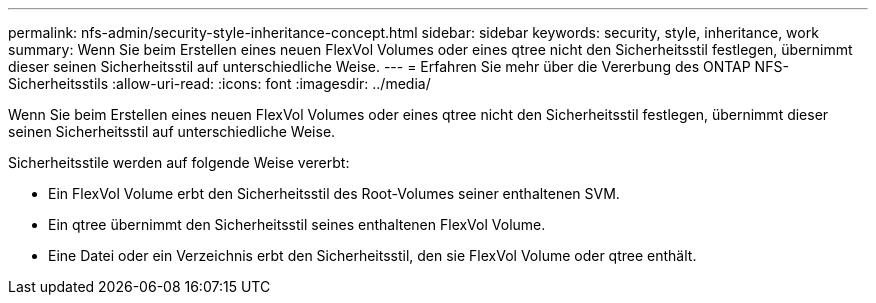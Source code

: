 ---
permalink: nfs-admin/security-style-inheritance-concept.html 
sidebar: sidebar 
keywords: security, style, inheritance, work 
summary: Wenn Sie beim Erstellen eines neuen FlexVol Volumes oder eines qtree nicht den Sicherheitsstil festlegen, übernimmt dieser seinen Sicherheitsstil auf unterschiedliche Weise. 
---
= Erfahren Sie mehr über die Vererbung des ONTAP NFS-Sicherheitsstils
:allow-uri-read: 
:icons: font
:imagesdir: ../media/


[role="lead"]
Wenn Sie beim Erstellen eines neuen FlexVol Volumes oder eines qtree nicht den Sicherheitsstil festlegen, übernimmt dieser seinen Sicherheitsstil auf unterschiedliche Weise.

Sicherheitsstile werden auf folgende Weise vererbt:

* Ein FlexVol Volume erbt den Sicherheitsstil des Root-Volumes seiner enthaltenen SVM.
* Ein qtree übernimmt den Sicherheitsstil seines enthaltenen FlexVol Volume.
* Eine Datei oder ein Verzeichnis erbt den Sicherheitsstil, den sie FlexVol Volume oder qtree enthält.

